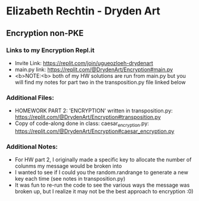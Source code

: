 * Elizabeth Rechtin - Dryden Art

** Encryption non-PKE

*** Links to my Encryption Repl.it
- Invite Link: https://replit.com/join/ugueozloeh-drydenart
- main.py link: https://replit.com/@DrydenArt/Encryption#main.py
- <b>NOTE:<b>  both of my HW solutions are run from main.py but you will find my notes for part two in the transposition.py file linked below


*** Additional Files:
- HOMEWORK PART 2: 'ENCRYPTION' written in transposition.py: https://replit.com/@DrydenArt/Encryption#transposition.py
- Copy of code-along done in class: caesar_encryption.py: https://replit.com/@DrydenArt/Encryption#caesar_encryption.py
  
*** Additional Notes:
- For HW part 2, I originally made a specific key to allocate the number of colunms my message would be broken into
- I wanted to see if I could you the random.randrange to generate a new key each time (see notes in transposition.py)
- It was fun to re-run the code to see the various ways the message was broken up, but I realize it may not be the best approach to encryption :0)

